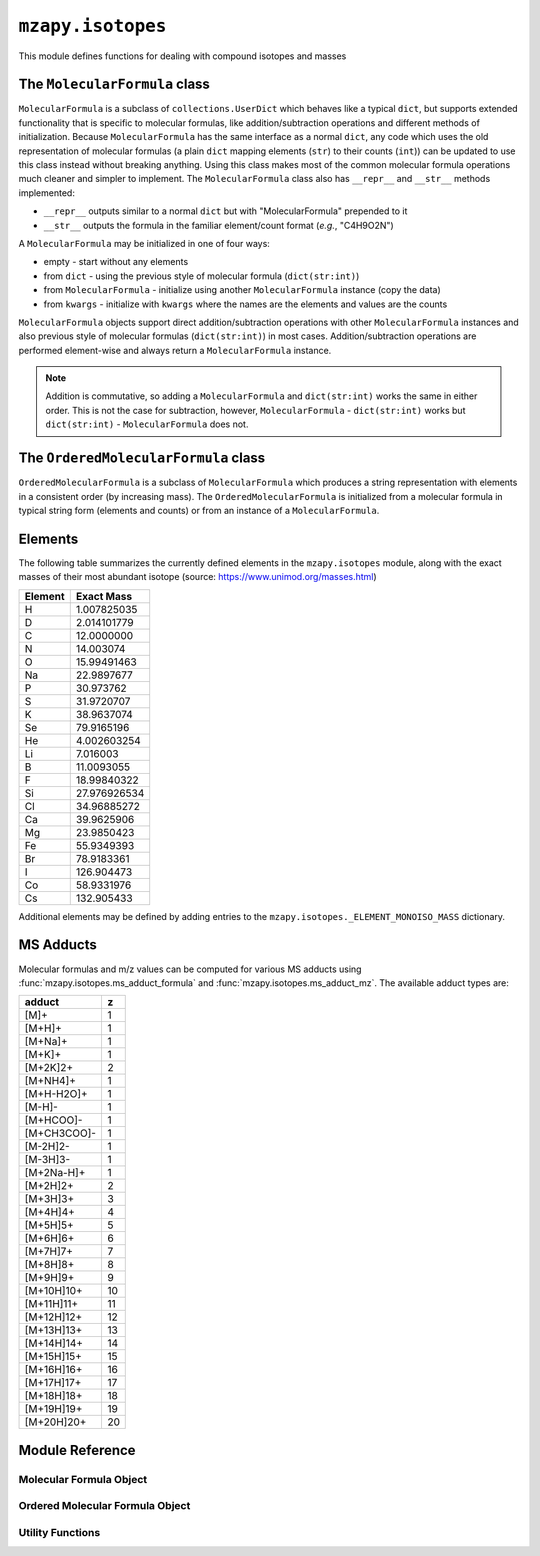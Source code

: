 ``mzapy.isotopes``
=======================================
This module defines functions for dealing with compound isotopes and masses


The ``MolecularFormula`` class
--------------------------------------
``MolecularFormula`` is a subclass of ``collections.UserDict`` which behaves like a typical ``dict``, but supports extended functionality that is specific to molecular formulas, like addition/subtraction operations and different methods of initialization. Because ``MolecularFormula`` has the same interface as a normal ``dict``, any code which uses the old representation of molecular formulas (a plain ``dict`` mapping elements (``str``) to their counts (``int``)) can be updated to use this class instead without breaking anything. Using this class makes most of the common molecular formula operations much cleaner and simpler to implement. The ``MolecularFormula`` class also has ``__repr__`` and ``__str__`` methods implemented: 

* ``__repr__`` outputs similar to a normal ``dict`` but with "MolecularFormula" prepended to it
* ``__str__`` outputs the formula in the familiar element/count format (*e.g.*, "C4H9O2N")


A ``MolecularFormula`` may be initialized in one of four ways: 

* empty - start without any elements 
* from ``dict`` - using the previous style of molecular formula (``dict(str:int)``)
* from ``MolecularFormula`` - initialize using another ``MolecularFormula`` instance (copy the data)
* from ``kwargs`` - initialize with ``kwargs`` where the names are the elements and values are the counts

.. code-block:: python3
    :caption: Initialization

    from mzapy.isotopes import MolecularFormula

    ### empty
    formula = MolecularFormula()
    # formula.__repr__ -> 'MolecularFormula{}'
    # formula.__str__ -> ''

    ### from dict
    old_style_formula = {'C': 3, 'H': 8, 'O': 2}
    formula = MolecularFormula(old_style_formula)
    # formula.__repr__ -> 'MolecularFormula{'C': 3, 'H': 8, 'O': 2}'
    # formula.__str__ -> 'C3H8O2'

    ### from MolecularFormula
    formula = MolecularFormula({'C': 3, 'H': 8, 'O': 2})
    new_formula = MolecularFormula(formula)
    # formula.__repr__ -> 'MolecularFormula{'C': 3, 'H': 8, 'O': 2}'
    # formula.__str__ -> 'C3H8O2'

    ### from kwargs
    formula = MolecularFormula(C=3, H=8, O=2)
    # formula.__repr__ -> 'MolecularFormula{'C': 3, 'H': 8, 'O': 2}'
    # formula.__str__ -> 'C3H8O2'


``MolecularFormula`` objects support direct addition/subtraction operations with other ``MolecularFormula`` instances and also previous style of molecular formulas (``dict(str:int)``) in most cases. Addition/subtraction operations are performed element-wise and always return a ``MolecularFormula`` instance. 

.. note:: 
    
    Addition is commutative, so adding a ``MolecularFormula`` and ``dict(str:int)`` works the same in either order. This is not the case for subtraction, however, ``MolecularFormula`` - ``dict(str:int)`` works but ``dict(str:int)`` - ``MolecularFormula`` does not.


.. code-block:: python3
    :caption: Addition and Subtraction Examples

    from mzapy.isotopes import MolecularFormula

    # C4H10O2 (butyric acid)
    butyric_acid = MolecularFormula(C=4, H=8, O=2)
    # butyric_acid.__repr__ -> "MolecularFormula{'C': 4, 'H': 8, 'O': 2}"
    # butyric_acid.__str__ -> "C4H8O2"

    # deprotonate (butyrate)
    butyrate = butyric_acid - {'H': 1}
    # butyrate.__repr__ -> "MolecularFormula{'C': 4, 'H': 7, 'O': 2}"
    # butyrate.__str__ -> "C4H7O2"

    # add ammonium counter-ion
    ammonium = MolecularFormula(N=1, H=4)
    ammonium_butyrate = ammonium + butyrate
    # ammonium_butyrate.__repr__ -> "MolecularFormula{'C': 4, 'H': 11, 'O': 2, 'N'}"
    # ammonium_butyrate.__str__ -> "C4H11O2N"

    # build a hydrocarbon formula from methylene (CH2) units in a for-loop
    octane = MolecularFormula(H=1)  # start with one terminal H
    for i in range(8):
        octane += {'C': 1, 'H': 2}  # add methylene units
    octane += {'H': 1}  # finish off with the other terminal H
    # octane.__repr__ -> "MolecularFormula{'C': 8, 'H': 18}"
    # octane.__str__ -> "C8H18"


The ``OrderedMolecularFormula`` class
--------------------------------------
``OrderedMolecularFormula`` is a subclass of ``MolecularFormula`` which produces a string representation with elements in a consistent order (by increasing mass). The ``OrderedMolecularFormula`` is initialized from a molecular formula in typical string form (elements and counts) or from an instance of a ``MolecularFormula``. 


Elements
--------
The following table summarizes the currently defined elements in the ``mzapy.isotopes`` module, 
along with the exact masses of their most abundant isotope (source: https://www.unimod.org/masses.html)

============  ================
 Element      Exact Mass   
============  ================
H               1.007825035
D               2.014101779 
C               12.0000000
N               14.003074
O               15.99491463
Na              22.9897677
P               30.973762
S               31.9720707
K               38.9637074
Se              79.9165196
He              4.002603254
Li 	            7.016003
B               11.0093055        
F               18.99840322        
Si              27.976926534        
Cl              34.96885272        
Ca              39.9625906        
Mg              23.9850423        
Fe              55.9349393        
Br              78.9183361        
I               126.904473        
Co              58.9331976        
Cs              132.905433        
============  ================


Additional elements may be defined by adding entries to the ``mzapy.isotopes._ELEMENT_MONOISO_MASS`` 
dictionary.


MS Adducts
----------
Molecular formulas and m/z values can be computed for various MS adducts using :func:`mzapy.isotopes.ms_adduct_formula` and 
:func:`mzapy.isotopes.ms_adduct_mz`. The available adduct types are:


============  ======== 
 adduct         z   
============  ======== 
[M]+            1
[M+H]+          1
[M+Na]+         1
[M+K]+          1
[M+2K]2+        2
[M+NH4]+        1
[M+H-H2O]+      1
[M-H]-          1
[M+HCOO]-       1
[M+CH3COO]-     1
[M-2H]2-        1
[M-3H]3-        1
[M+2Na-H]+      1
[M+2H]2+        2
[M+3H]3+        3
[M+4H]4+        4
[M+5H]5+        5
[M+6H]6+        6
[M+7H]7+        7
[M+8H]8+        8
[M+9H]9+        9
[M+10H]10+      10
[M+11H]11+      11
[M+12H]12+      12
[M+13H]13+      13
[M+14H]14+      14
[M+15H]15+      15
[M+16H]16+      16
[M+17H]17+      17
[M+18H]18+      18
[M+19H]19+      19
[M+20H]20+      20
============  ======== 


Module Reference
---------------------------------------

Molecular Formula Object
***************************************

.. autoclass :: mzapy.isotopes.MolecularFormula

.. autofunction :: mzapy.isotopes.MolecularFormula.__init__


Ordered Molecular Formula Object
***************************************

.. autoclass :: mzapy.isotopes.OrderedMolecularFormula

.. autofunction :: mzapy.isotopes.OrderedMolecularFormula.__init__


Utility Functions
***************************************

.. autofunction :: mzapy.isotopes.valid_element

.. autofunction :: mzapy.isotopes.valid_ms_adduct

.. autofunction :: mzapy.isotopes.monoiso_mass

.. autofunction :: mzapy.isotopes.ms_adduct_formula

.. autofunction :: mzapy.isotopes.ms_adduct_mz

.. autofunction :: mzapy.isotopes.predict_m_m1_m2

